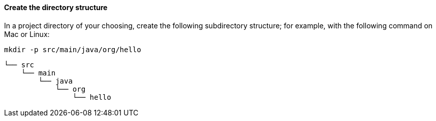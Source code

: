 ==== Create the directory structure

In a project directory of your choosing, create the following subdirectory structure; for example, with the following command on Mac or Linux:

----
mkdir -p src/main/java/org/hello
----

    └── src
        └── main
            └── java
                └── org
                    └── hello
